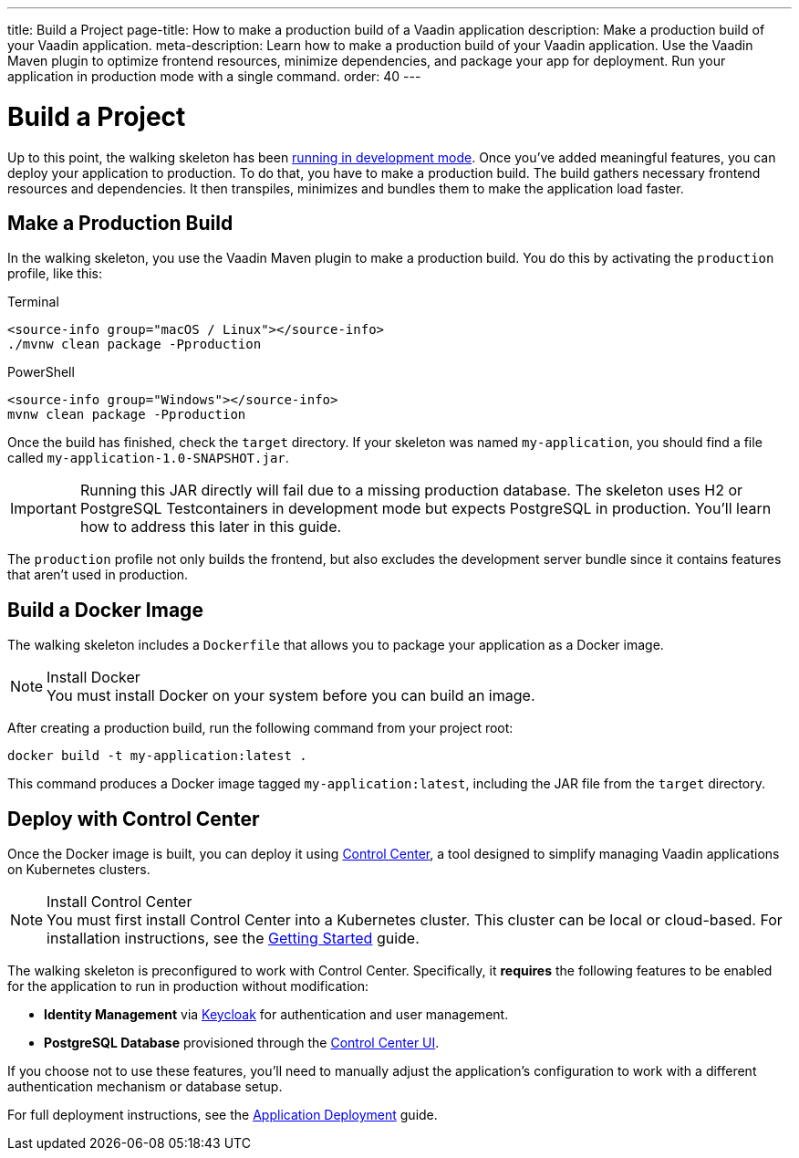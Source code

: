 ---
title: Build a Project
page-title: How to make a production build of a Vaadin application
description: Make a production build of your Vaadin application.
meta-description: Learn how to make a production build of your Vaadin application. Use the Vaadin Maven plugin to optimize frontend resources, minimize dependencies, and package your app for deployment. Run your application in production mode with a single command.
order: 40
---


= Build a Project

Up to this point, the walking skeleton has been <<run#,running in development mode>>. Once you've added meaningful features, you can deploy your application to production. To do that, you have to make a production build. The build gathers necessary frontend resources and dependencies. It then transpiles, minimizes and bundles them to make the application load faster.


== Make a Production Build

In the walking skeleton, you use the Vaadin Maven plugin to make a production build. You do this by activating the `production` profile, like this:

[.example]
--
.Terminal
[source,terminal,subs="+attributes"]
----
<source-info group="macOS / Linux"></source-info>
./mvnw clean package -Pproduction
----

.PowerShell
[source,terminal,subs="+attributes"]
----
<source-info group="Windows"></source-info>
mvnw clean package -Pproduction
----
--

Once the build has finished, check the `target` directory. If your skeleton was named `my-application`, you should find a file called `my-application-1.0-SNAPSHOT.jar`.

[IMPORTANT]
Running this JAR directly will fail due to a missing production database. The skeleton uses H2 or PostgreSQL Testcontainers in development mode but expects PostgreSQL in production. You'll learn how to address this later in this guide.

The `production` profile not only builds the frontend, but also excludes the development server bundle since it contains features that aren't used in production. 


[role="since:com.vaadin:vaadin@V24.8"]
== Build a Docker Image

The walking skeleton includes a `Dockerfile` that allows you to package your application as a Docker image.

.Install Docker
[NOTE]
You must install Docker on your system before you can build an image.

After creating a production build, run the following command from your project root:

[source,terminal]
----
docker build -t my-application:latest .
----

This command produces a Docker image tagged `my-application:latest`, including the JAR file from the `target` directory.


[role="since:com.vaadin:vaadin@V24.8"]
== Deploy with Control Center

Once the Docker image is built, you can deploy it using <</control-center#,Control Center>>, a tool designed to simplify managing Vaadin applications on Kubernetes clusters.

.Install Control Center
[NOTE]
You must first install Control Center into a Kubernetes cluster. This cluster can be local or cloud-based. For installation instructions, see the <</control-center/getting-started#,Getting Started>> guide.

The walking skeleton is preconfigured to work with Control Center. Specifically, it *requires* the following features to be enabled for the application to run in production without modification:

* *Identity Management* via <</control-center/identity-management#,Keycloak>> for authentication and user management.
* *PostgreSQL Database* provisioned through the <</control-center/database#,Control Center UI>>.

If you choose not to use these features, you'll need to manually adjust the application's configuration to work with a different authentication mechanism or database setup.

// TODO Write a guide or deep-dive about removing Control Center.

For full deployment instructions, see the <</control-center/application-deployment#,Application Deployment>> guide.
